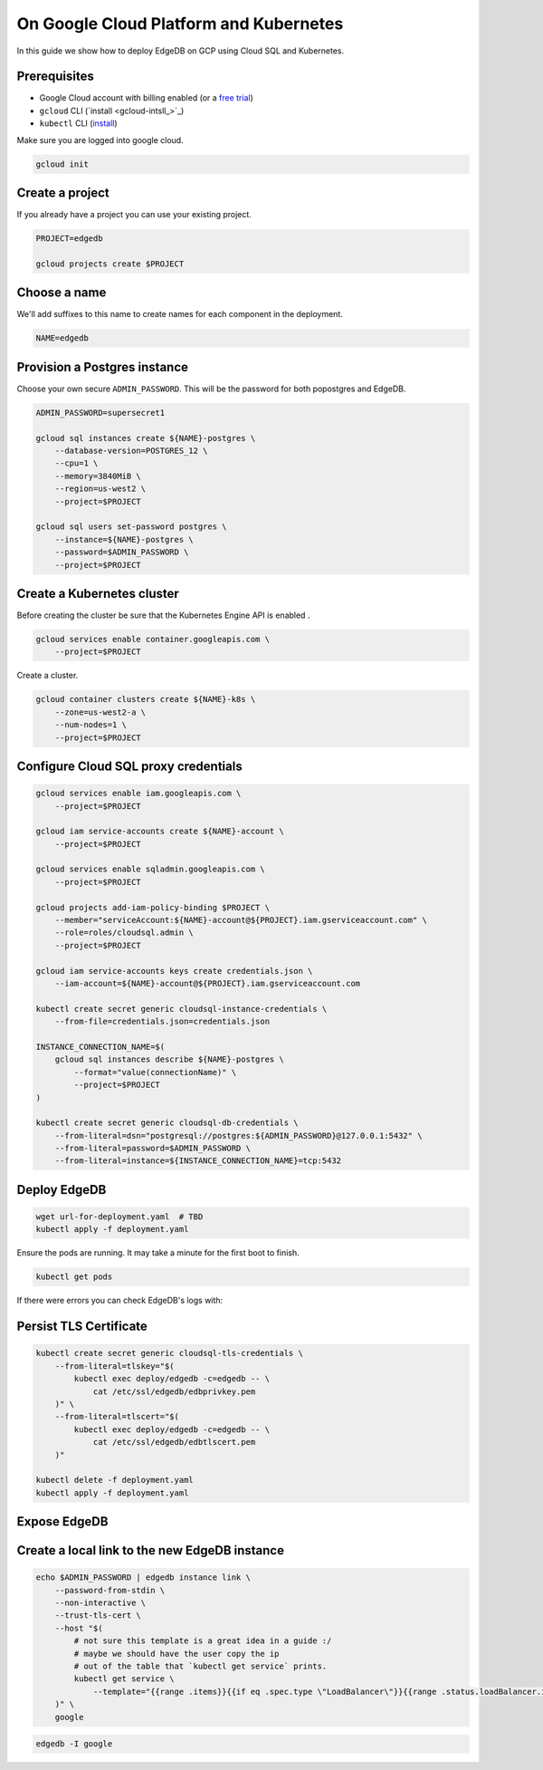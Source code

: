 .. _ref_guide_deployment_aws_aurora_ecs:

=======================================
On Google Cloud Platform and Kubernetes
=======================================

In this guide we show how to deploy EdgeDB on GCP using Cloud SQL and
Kubernetes.

Prerequisites
=============

* Google Cloud account with billing enabled (or a `free trial <gcp-trial_>`_)
* ``gcloud`` CLI (`install <gcloud-intsll_>`_)
* ``kubectl`` CLI (`install <kubectl-install_>`_)

.. _gcp-trial: https://cloud.google.com/free/
.. _gcloud-install: https://cloud.google.com/sdk/
.. _kubectl-install: https://kubernetes.io/docs/tasks/tools/install-kubectl/

Make sure you are logged into google cloud.

.. code-block:: bash

   gcloud init

Create a project
================

If you already have a project you can use your existing project.

.. code-block:: bash

   PROJECT=edgedb

   gcloud projects create $PROJECT

Choose a name
=============

We'll add suffixes to this name to create names for each component in the
deployment.

.. code-block:: bash

   NAME=edgedb

Provision a Postgres instance
=============================

Choose your own secure ``ADMIN_PASSWORD``. This will be the password for both
popostgres and EdgeDB.

.. code-block:: bash

   ADMIN_PASSWORD=supersecret1

   gcloud sql instances create ${NAME}-postgres \
       --database-version=POSTGRES_12 \
       --cpu=1 \
       --memory=3840MiB \
       --region=us-west2 \
       --project=$PROJECT

   gcloud sql users set-password postgres \
       --instance=${NAME}-postgres \
       --password=$ADMIN_PASSWORD \
       --project=$PROJECT

Create a Kubernetes cluster
===========================

Before creating the cluster be sure that the Kubernetes Engine API is enabled .

.. code-block:: bash

   gcloud services enable container.googleapis.com \
       --project=$PROJECT

Create a cluster.
  
.. code-block:: bash

   gcloud container clusters create ${NAME}-k8s \
       --zone=us-west2-a \
       --num-nodes=1 \
       --project=$PROJECT

Configure Cloud SQL proxy credentials
=====================================

.. code-block:: bash

   gcloud services enable iam.googleapis.com \
       --project=$PROJECT
   
   gcloud iam service-accounts create ${NAME}-account \
       --project=$PROJECT
   
   gcloud services enable sqladmin.googleapis.com \
       --project=$PROJECT

   gcloud projects add-iam-policy-binding $PROJECT \
       --member="serviceAccount:${NAME}-account@${PROJECT}.iam.gserviceaccount.com" \
       --role=roles/cloudsql.admin \
       --project=$PROJECT
   
   gcloud iam service-accounts keys create credentials.json \
       --iam-account=${NAME}-account@${PROJECT}.iam.gserviceaccount.com

   kubectl create secret generic cloudsql-instance-credentials \
       --from-file=credentials.json=credentials.json

   INSTANCE_CONNECTION_NAME=$(
       gcloud sql instances describe ${NAME}-postgres \
           --format="value(connectionName)" \
           --project=$PROJECT
   )
   
   kubectl create secret generic cloudsql-db-credentials \
       --from-literal=dsn="postgresql://postgres:${ADMIN_PASSWORD}@127.0.0.1:5432" \
       --from-literal=password=$ADMIN_PASSWORD \
       --from-literal=instance=${INSTANCE_CONNECTION_NAME}=tcp:5432

Deploy EdgeDB
=============

.. code-block:: bash

   wget url-for-deployment.yaml  # TBD
   kubectl apply -f deployment.yaml

Ensure the pods are running. It may take a minute for the first boot to finish.

.. code-block:: bash

   kubectl get pods

If there were errors you can check EdgeDB's logs with:

.. code-bloc:: bash

   kubectl logs deployment/edgedb --container server

Persist TLS Certificate
=======================

.. code-block:: bash

   kubectl create secret generic cloudsql-tls-credentials \
       --from-literal=tlskey="$(
           kubectl exec deploy/edgedb -c=edgedb -- \
               cat /etc/ssl/edgedb/edbprivkey.pem
       )" \
       --from-literal=tlscert="$(
           kubectl exec deploy/edgedb -c=edgedb -- \
               cat /etc/ssl/edgedb/edbtlscert.pem
       )"

   kubectl delete -f deployment.yaml
   kubectl apply -f deployment.yaml

Expose EdgeDB
=============

.. code-bloc:: bash

   kubectl expose deploy/edgedb --type LoadBalancer


Create a local link to the new EdgeDB instance
==============================================

.. code-block:: bash

   echo $ADMIN_PASSWORD | edgedb instance link \
       --password-from-stdin \
       --non-interactive \
       --trust-tls-cert \
       --host "$(
           # not sure this template is a great idea in a guide :/
           # maybe we should have the user copy the ip 
           # out of the table that `kubectl get service` prints.
           kubectl get service \
               --template="{{range .items}}{{if eq .spec.type \"LoadBalancer\"}}{{range .status.loadBalancer.ingress}}{{.ip}}{{end}}{{end}}{{end}}"
       )" \
       google

.. code-block:: bash      

   edgedb -I google
